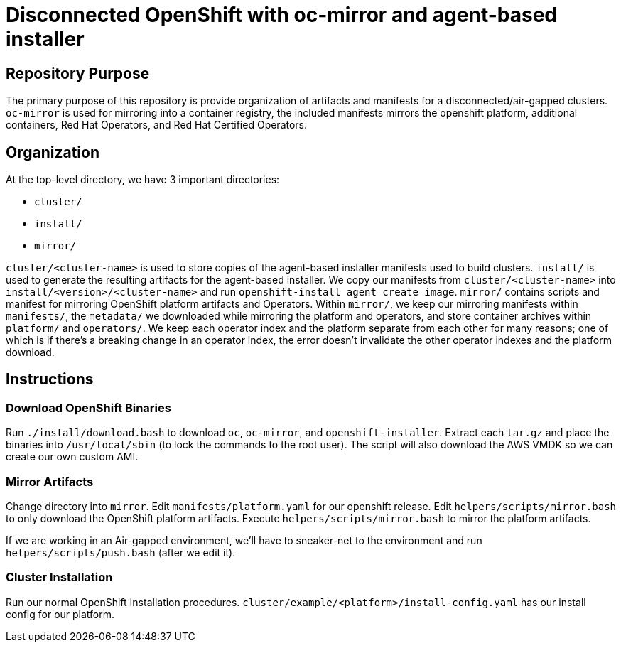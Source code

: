 = Disconnected OpenShift with oc-mirror and agent-based installer

== Repository Purpose

The primary purpose of this repository is provide organization of artifacts and
manifests for a disconnected/air-gapped clusters. `oc-mirror` is used for 
mirroring into a container registry, the included manifests mirrors the openshift
platform, additional containers, Red Hat Operators, and Red Hat Certified Operators.

== Organization

At the top-level directory, we have 3 important directories:

* `cluster/`
* `install/`
* `mirror/`

`cluster/<cluster-name>` is used to store copies of the agent-based installer 
manifests used to build clusters. `install/` is used to generate the resulting
artifacts for the agent-based installer. We copy our manifests from 
`cluster/<cluster-name>` into `install/<version>/<cluster-name>` and run 
`openshift-install agent create image`. `mirror/` contains scripts and manifest
for mirroring OpenShift platform artifacts and Operators. Within `mirror/`, we
keep our mirroring manifests within `manifests/`, the `metadata/` we downloaded
while mirroring the platform and operators, and store container archives within
`platform/` and `operators/`. We keep each operator index and the platform
separate from each other for many reasons; one of which is if there's a breaking
change in an operator index, the error doesn't invalidate the other operator
indexes and the platform download.

== Instructions

=== Download OpenShift Binaries

Run `./install/download.bash` to download `oc`, `oc-mirror`, and `openshift-installer`.
Extract each `tar.gz` and place the binaries into `/usr/local/sbin`
(to lock the commands to the root user).
The script will also download the AWS VMDK so we can create our own custom AMI.

=== Mirror Artifacts

Change directory into `mirror`.
Edit `manifests/platform.yaml` for our openshift release.
Edit `helpers/scripts/mirror.bash` to only download the OpenShift platform artifacts.
Execute `helpers/scripts/mirror.bash` to mirror the platform artifacts.

If we are working in an Air-gapped environment, we'll have to sneaker-net to the
environment and run `helpers/scripts/push.bash` (after we edit it).

=== Cluster Installation

Run our normal OpenShift Installation procedures. `cluster/example/<platform>/install-config.yaml` has our install config for our platform.
